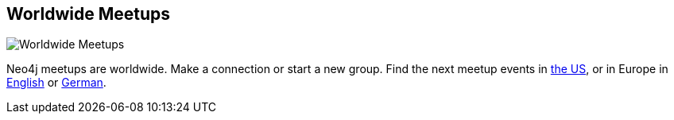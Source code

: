 == Worldwide Meetups
:type: page
:path: /participate/events/meetups
image::http://assets.neo4j.org/img/logo/meetup.jpg[Worldwide Meetups,role=thumbnail]
:prev: events
:next: webinars
:actionText: Find a meetup
:featured: [object Object]
:related: 


[INTRO]
Neo4j meetups are worldwide. Make a connection or start a new group. 
Find the next meetup events in link:/participate/events/meetups_US[the US], or in Europe in link:/participate/events/meetups_EU[English] or link:/participate/events/meetups_DE[German].